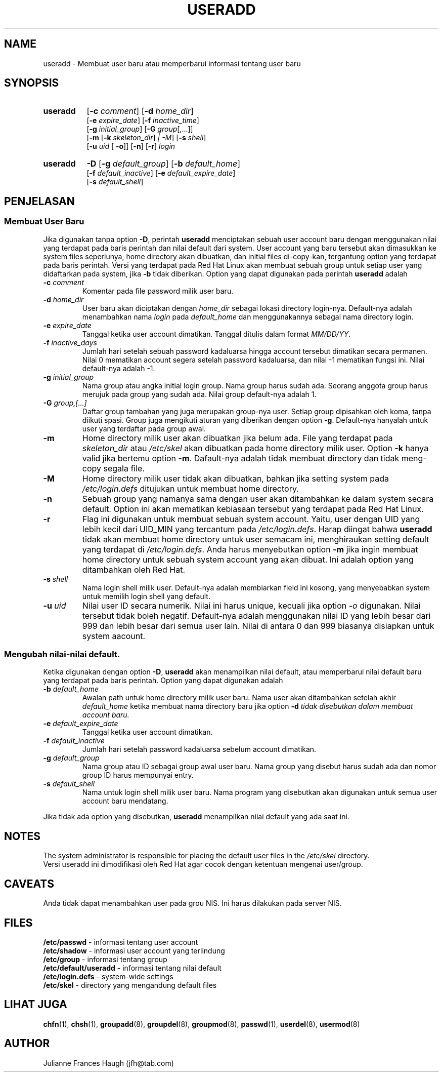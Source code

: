 .\" Copyright 1991 \- 1994, Julianne Frances Haugh
.\" All rights reserved.
.\"
.\" Pendistribusian dan penggunaan dalam bentuk source dan binary, dengan
.\" atau tanpa modifikasi, diperbolehkan asal syarat\-syarat ini dipenuhi :
.\" 1. Pendistribusian source code harus mempertahankan tulisan copyright
.\"    di atas, persyaratan ini, dan disclaimer berikut.
.\" 2. Pendistribusian dalam bentuk binary harus menampilkan copyright di atas,
.\"    persyaratan ini, dan disclaimer yang tercantum pada dokumentasi dan/
.\"    atau keterangan lainnya yang terdapat pada distribusi ini.
.\" 3. Nama Julianne F. Haugh atau nama\-nama kontributor lainnya tidak boleh
.\"    digunakan sebagai jaminan atau untuk mempromosikan produk yang berasal
.\"    dari software ini tanpa izin khusus tertulis.
.\"
.\" SOFTWARE INI DISEDIAKAN OLEH JULIE HAUGH DAN PARA KONTRIBUTOR DALAM BENTUK
.\" "APA ADANYA" DAN SEGALA PERNYATAAN ATAU JAMINAN, TERMASUK, TAPI TIDAK
.\" TERBATAS PADA, JAMINAN DALAM PENJUALAN DAN PENYESUAIAN UNTUK MAKSUD
.\" TERTENTU DILUAR TANGGUNG JAWABNYA.  JULIE HAUGH DAN PARA KONTRIBUTOR TIDAK
.\" BERTANGGUNG JAWAB PADA KERUSAKAN SECARA LANGSUNG, TIDAK LANGSUNG, KEBETULAN,
.\" TERTENTU, SESUAI CONTOH ATAU KERUSAKAN BERUNTUN (TERMASUK, TAPI TIDAK
.\" TERBATAS PADA MENDAPATKAN PRODUK DENGAN CARA PERTUKARAN ATAU JASA;
.\" KEHILANGAN DATA, ATAU PROFIT; ATAU TERHENTINYA BISNIS) YANG MENGAKIBATKAN
.\" DAN SECARA TEORI BERTANGGUNG JAWAB, MESKIPUN DALAM PERJANJIAN, BERTANGGUNG
.\" JAWAB PENUH, ATAU TORT (TERMASUK KECEROBOHAN ATAU SEBALIKNYA) YANG TIMBUL
.\" KARENA KESALAHAN DALAM MENGGUNAKAN SOFTWARE INI, BAHKAN JIKA TELAH
.\" DIPERINGATKAN SEBELUMNYA TENTANG KEMUNGKINAN AKAN KERUSAKAN TERSEBUT.
.\"
.\"	$Id$
.\"
.TH USERADD 8
.SH NAME
useradd \- Membuat user baru atau memperbarui informasi tentang user baru
.SH SYNOPSIS
.TP 8
.B useradd
.\" .RB [ \-A
.\" .RI { method | \fBDEFAULT\fR "},... ]"
.RB [ \-c
.IR comment ]
.RB [ \-d
.IR home_dir ]
.br
.RB [ \-e
.IR expire_date ]
.RB [ \-f
.IR inactive_time ]
.br
.RB [ \-g
.IR initial_group ]
.RB [ \-G
.IR group [,...]]
.br
.RB [ \-m " [" \-k
.IR skeleton_dir ] " |" " " \-M ]
.RB [ \-s
.IR shell ]
.br
.RB [ \-u
.IR uid " ["
.BR \-o ]]
.RB [ \-n ]
.RB [ \-r ]
.I login
.TP 8
.B useradd
\fB\-D\fR
[\fB\-g\fI default_group\fR]
[\fB\-b\fI default_home\fR]
.br
[\fB\-f\fI default_inactive\fR]
[\fB\-e\fI default_expire_date\fR]
.br
[\fB\-s\fI default_shell\fR]
.SH PENJELASAN
.SS Membuat User Baru
Jika digunakan tanpa option \fB\-D\fR, perintah \fBuseradd\fR menciptakan
sebuah  user account baru dengan menggunakan nilai yang terdapat pada
baris perintah dan nilai default dari system.
User account yang baru tersebut akan dimasukkan ke system files seperlunya,
home directory akan dibuatkan, dan initial files di\-copy\-kan, tergantung
option yang terdapat pada baris perintah.
Versi yang terdapat pada Red Hat Linux akan membuat sebuah group untuk
setiap user yang didaftarkan pada system, jika \fB\-b\fR tidak diberikan.
Option yang dapat digunakan pada perintah \fBuseradd\fR adalah
.\" .IP "\fB\-A {\fImethod\fR|\fBDEFAULT\fR},..."
.\" Nilai milik user dalam metode autentikasi/pengecekan.
.\" Metode autentikasi/pengecekan adalah nama sebuah program yang bertanggung 
.\" jawab untuk memeriksa identitas user.
.\" String \fBDEFAULT\fR dapat digunakan untuk mengubah metode autentikasi
.\" menjadi metode password system yang standar.
.\" Daftar tersebut berisi nama\-nama program, yang dipisahkan oleh koma.
.\" \fBDEFAULT\fR hanya dapat dicantumkan sekali saja.
.\" 
.\" 
.\" 
.IP "\fB\-c \fIcomment\fR"
Komentar pada file password milik user baru.
.IP "\fB\-d \fIhome_dir\fR"
User baru akan diciptakan dengan \fIhome_dir\fR sebagai lokasi directory 
login\-nya.
Default\-nya adalah menambahkan nama \fIlogin\fR pada \fIdefault_home\fR
dan menggunakannya sebagai nama directory login.
.IP "\fB\-e \fIexpire_date\fR"
Tanggal ketika user account dimatikan.
Tanggal ditulis dalam format \fIMM/DD/YY\fR.
.IP "\fB\-f \fIinactive_days\fR"
Jumlah hari setelah sebuah password kadaluarsa hingga account 
tersebut dimatikan secara permanen.
Nilai 0 mematikan account segera setelah password kadaluarsa,
dan nilai \-1 mematikan fungsi ini.
Nilai default\-nya adalah \-1.
.IP "\fB\-g \fIinitial_group\fR"
Nama group atau angka initial login group.
Nama group harus sudah ada.  Seorang anggota group harus merujuk
pada group yang sudah ada.
Nilai group default\-nya adalah 1.
.IP "\fB\-G \fIgroup,[...]\fR"
Daftar group tambahan yang juga merupakan group\-nya user.
Setiap group dipisahkan oleh koma, tanpa diikuti spasi.
Group juga mengikuti aturan yang diberikan dengan option \fB\-g\fR.
Default\-nya hanyalah untuk user yang terdaftar pada group awal.
.IP \fB\-m\fR
Home directory milik user akan dibuatkan jika belum ada.
File yang terdapat pada \fIskeleton_dir\fR atau \fI/etc/skel\fR
akan dibuatkan pada home directory milik user.
Option \fB\-k\fR hanya valid jika bertemu option \fB\-m\fR.
Dafault\-nya adalah tidak membuat directory dan tidak meng\-copy
segala file.
.IP \fB\-M\fR
Home directory milik user tidak akan dibuatkan, bahkan jika setting
system pada \fI/etc/login.defs\fR ditujukan untuk membuat home 
directory.
.IP \fB\-n\fR
Sebuah group yang namanya sama dengan user akan ditambahkan ke dalam
system secara default.  Option ini akan mematikan kebiasaan tersebut
yang terdapat pada Red Hat Linux.
.IP \fB\-r\fR
Flag ini digunakan untuk membuat sebuah system account.  Yaitu, user
dengan UID yang lebih kecil dari UID_MIN yang tercantum pada 
\fI/etc/login.defs\fR.  Harap diingat bahwa \fBuseradd\fR tidak akan
membuat home directory untuk user semacam ini, menghiraukan setting
default yang terdapat di \fI/etc/login.defs\fR.
Anda harus menyebutkan option \fB\-m\fR jika ingin membuat home directory
untuk sebuah system account yang akan dibuat.
Ini adalah option yang ditambahkan oleh Red Hat.
.IP "\fB\-s \fIshell\fR"
Nama login shell milik user.
Default\-nya adalah membiarkan field ini kosong, yang menyebabkan
system untuk memilih login shell yang default.
.IP "\fB\-u \fIuid\fR"
Nilai user ID secara numerik.
Nilai ini harus unique, kecuali jika option \fI\-o\fR digunakan.
Nilai tersebut tidak boleh negatif.
Default\-nya adalah menggunakan nilai ID yang lebih besar dari 999
dan lebih besar dari semua user lain.
Nilai di antara 0 dan 999 biasanya disiapkan untuk system aacount.
.SS Mengubah nilai\-nilai default.
Ketika digunakan dengan option \fB\-D\fR, \fBuseradd\fR akan
menampilkan nilai default, atau memperbarui nilai default baru
yang terdapat pada baris perintah.
Option yang dapat digunakan adalah
.IP "\fB\-b \fIdefault_home\fR"
Awalan path untuk home directory milik user baru.
Nama user akan ditambahkan setelah akhir \fIdefault_home\fR
ketika membuat nama directory baru jika option \fB\-d\fI tidak
disebutkan dalam membuat account baru.
.IP "\fB\-e \fIdefault_expire_date\fR"
Tanggal ketika user account dimatikan.
.IP "\fB\-f \fIdefault_inactive\fR"
Jumlah hari setelah password kadaluarsa sebelum account
dimatikan.
.IP "\fB\-g \fIdefault_group\fR"
Nama group atau ID sebagai group awal user baru.
Nama group yang disebut harus sudah ada dan nomor group ID
harus mempunyai entry.
.IP "\fB\-s \fIdefault_shell\fR"
Nama untuk login shell milik user baru.
Nama program yang disebutkan akan digunakan untuk semua user
account baru mendatang.
.PP
Jika tidak ada option yang disebutkan, \fBuseradd\fR menampilkan
nilai default yang ada saat ini.
.SH NOTES
The system administrator is responsible for placing the default
user files in the \fI/etc/skel\fR directory.
.br
Versi useradd ini dimodifikasi oleh Red Hat agar cocok dengan
ketentuan mengenai user/group.
.SH CAVEATS
Anda tidak dapat menambahkan user pada grou NIS.
Ini harus dilakukan pada server NIS.
.SH FILES
\fB/etc/passwd\fR \- informasi tentang user account
.br
\fB/etc/shadow\fR \- informasi user account yang terlindung
.br
\fB/etc/group\fR \- informasi tentang group
.br
\fB/etc/default/useradd\fR \- informasi tentang nilai default
.br
\fB/etc/login.defs\fR \- system\-wide settings
.br
\fB/etc/skel\fR \- directory yang mengandung default files
.SH LIHAT JUGA
.BR chfn (1),
.BR chsh (1),
.BR groupadd (8),
.BR groupdel (8),
.BR groupmod (8),
.BR passwd (1),
.BR userdel (8),
.BR usermod (8)
.SH AUTHOR
Julianne Frances Haugh (jfh@tab.com)
